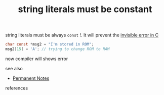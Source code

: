 # Title must come at the end
#+TITLE: string literals must be constant
#+STARTUP: overview
# Find tags by asking;
# 1) Topic tag: What are related words to this note?
# 2) Context tag: What is the main idea of this note?
#+ROAM_TAGS: solution snippet tip literal string c permanent
#+CREATED: [2021-07-06 Sal]
#+LAST_MODIFIED: [2021-07-06 Sal 09:49]

# You can link multiple Concepts and Permanent Notes!
string literals must be always =const= !. It will prevent the [[file:20210706094727-permanent-.org][invisible error in C]]

#+begin_src c
char const *msg2 = "I'm stored in ROM";
msg2[15] = 'A'; // trying to change ROM to RAM
#+end_src

now compiler will shows error
 - see also ::
# Continuation or Related notes here
    + [[file:20210614003742-keyword-permanent_notes.org][Permanent Notes]]

- references ::
